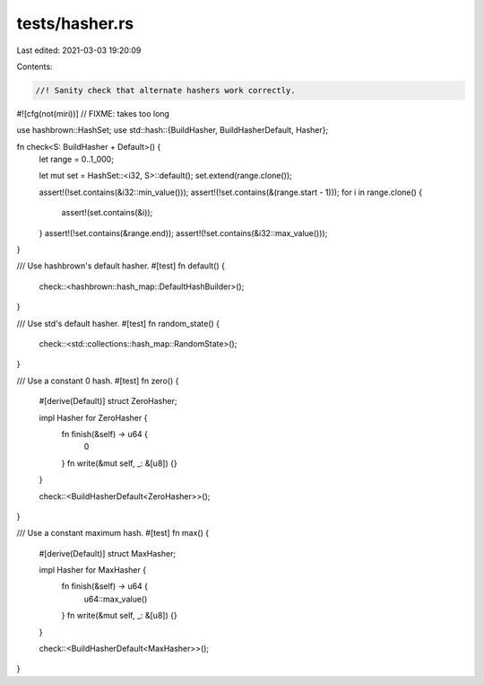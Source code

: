 tests/hasher.rs
===============

Last edited: 2021-03-03 19:20:09

Contents:

.. code-block:: rs

    //! Sanity check that alternate hashers work correctly.

#![cfg(not(miri))] // FIXME: takes too long

use hashbrown::HashSet;
use std::hash::{BuildHasher, BuildHasherDefault, Hasher};

fn check<S: BuildHasher + Default>() {
    let range = 0..1_000;

    let mut set = HashSet::<i32, S>::default();
    set.extend(range.clone());

    assert!(!set.contains(&i32::min_value()));
    assert!(!set.contains(&(range.start - 1)));
    for i in range.clone() {
        assert!(set.contains(&i));
    }
    assert!(!set.contains(&range.end));
    assert!(!set.contains(&i32::max_value()));
}

/// Use hashbrown's default hasher.
#[test]
fn default() {
    check::<hashbrown::hash_map::DefaultHashBuilder>();
}

/// Use std's default hasher.
#[test]
fn random_state() {
    check::<std::collections::hash_map::RandomState>();
}

/// Use a constant 0 hash.
#[test]
fn zero() {
    #[derive(Default)]
    struct ZeroHasher;

    impl Hasher for ZeroHasher {
        fn finish(&self) -> u64 {
            0
        }
        fn write(&mut self, _: &[u8]) {}
    }

    check::<BuildHasherDefault<ZeroHasher>>();
}

/// Use a constant maximum hash.
#[test]
fn max() {
    #[derive(Default)]
    struct MaxHasher;

    impl Hasher for MaxHasher {
        fn finish(&self) -> u64 {
            u64::max_value()
        }
        fn write(&mut self, _: &[u8]) {}
    }

    check::<BuildHasherDefault<MaxHasher>>();
}


